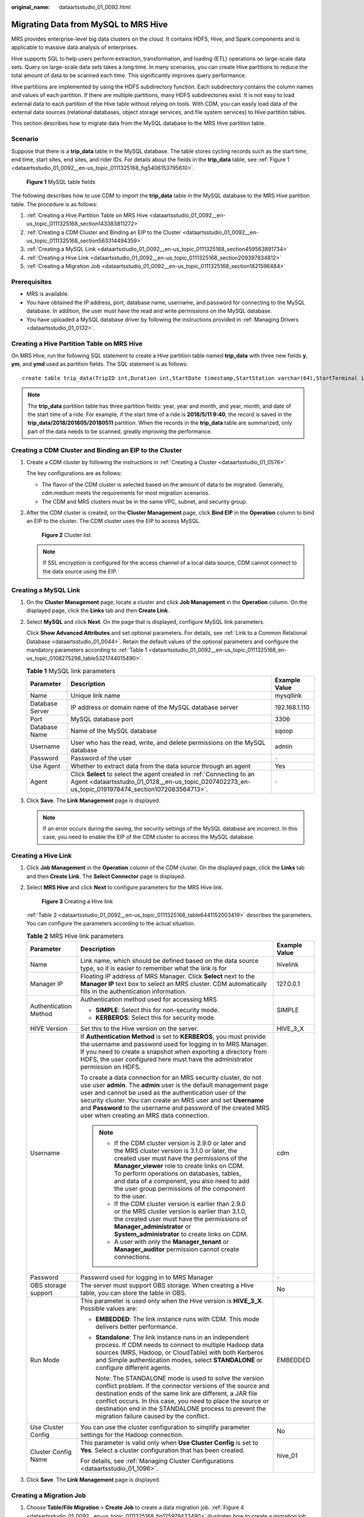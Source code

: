 :original_name: dataartsstudio_01_0092.html

.. _dataartsstudio_01_0092:

Migrating Data from MySQL to MRS Hive
=====================================

MRS provides enterprise-level big data clusters on the cloud. It contains HDFS, Hive, and Spark components and is applicable to massive data analysis of enterprises.

Hive supports SQL to help users perform extraction, transformation, and loading (ETL) operations on large-scale data sets. Query on large-scale data sets takes a long time. In many scenarios, you can create Hive partitions to reduce the total amount of data to be scanned each time. This significantly improves query performance.

Hive partitions are implemented by using the HDFS subdirectory function. Each subdirectory contains the column names and values of each partition. If there are multiple partitions, many HDFS subdirectories exist. It is not easy to load external data to each partition of the Hive table without relying on tools. With CDM, you can easily load data of the external data sources (relational databases, object storage services, and file system services) to Hive partition tables.

This section describes how to migrate data from the MySQL database to the MRS Hive partition table.

Scenario
--------

Suppose that there is a **trip_data** table in the MySQL database. The table stores cycling records such as the start time, end time, start sites, end sites, and rider IDs. For details about the fields in the **trip_data** table, see :ref:`Figure 1 <dataartsstudio_01_0092__en-us_topic_0111325168_fig5406153795610>`.

.. _dataartsstudio_01_0092__en-us_topic_0111325168_fig5406153795610:

.. figure:: /_static/images/en-us_image_0000001373169085.png
   :alt: **Figure 1** MySQL table fields

   **Figure 1** MySQL table fields

The following describes how to use CDM to import the **trip_data** table in the MySQL database to the MRS Hive partition table. The procedure is as follows:

#. :ref:`Creating a Hive Partition Table on MRS Hive <dataartsstudio_01_0092__en-us_topic_0111325168_section143383811272>`
#. :ref:`Creating a CDM Cluster and Binding an EIP to the Cluster <dataartsstudio_01_0092__en-us_topic_0111325168_section563314494359>`
#. :ref:`Creating a MySQL Link <dataartsstudio_01_0092__en-us_topic_0111325168_section459563891734>`
#. :ref:`Creating a Hive Link <dataartsstudio_01_0092__en-us_topic_0111325168_section209397834812>`
#. :ref:`Creating a Migration Job <dataartsstudio_01_0092__en-us_topic_0111325168_section1821596484>`

Prerequisites
-------------

-  MRS is available.
-  You have obtained the IP address, port, database name, username, and password for connecting to the MySQL database. In addition, the user must have the read and write permissions on the MySQL database.
-  You have uploaded a MySQL database driver by following the instructions provided in :ref:`Managing Drivers <dataartsstudio_01_0132>`.

.. _dataartsstudio_01_0092__en-us_topic_0111325168_section143383811272:

Creating a Hive Partition Table on MRS Hive
-------------------------------------------

On MRS Hive, run the following SQL statement to create a Hive partition table named **trip_data** with three new fields **y**, **ym**, and **ymd** used as partition fields. The SQL statement is as follows:

::

   create table trip_data(TripID int,Duration int,StartDate timestamp,StartStation varchar(64),StartTerminal int,EndDate timestamp,EndStation varchar(64),EndTerminal int,Bike int,SubscriberType varchar(32),ZipCodev varchar(10))partitioned by (y int,ym int,ymd int);

.. note::

   The **trip_data** partition table has three partition fields: year, year and month, and year, month, and date of the start time of a ride. For example, if the start time of a ride is **2018/5/11 9:40**, the record is saved in the **trip_data/2018/201805/20180511** partition. When the records in the **trip_data** table are summarized, only part of the data needs to be scanned, greatly improving the performance.

.. _dataartsstudio_01_0092__en-us_topic_0111325168_section563314494359:

Creating a CDM Cluster and Binding an EIP to the Cluster
--------------------------------------------------------

#. Create a CDM cluster by following the instructions in :ref:`Creating a Cluster <dataartsstudio_01_0576>`.

   The key configurations are as follows:

   -  The flavor of the CDM cluster is selected based on the amount of data to be migrated. Generally, cdm.medium meets the requirements for most migration scenarios.
   -  The CDM and MRS clusters must be in the same VPC, subnet, and security group.

#. After the CDM cluster is created, on the **Cluster Management** page, click **Bind EIP** in the **Operation** column to bind an EIP to the cluster. The CDM cluster uses the EIP to access MySQL.


   .. figure:: /_static/images/en-us_image_0000001322088024.png
      :alt: **Figure 2** Cluster list

      **Figure 2** Cluster list

   .. note::

      If SSL encryption is configured for the access channel of a local data source, CDM cannot connect to the data source using the EIP.

.. _dataartsstudio_01_0092__en-us_topic_0111325168_section459563891734:

Creating a MySQL Link
---------------------

#. On the **Cluster Management** page, locate a cluster and click **Job Management** in the **Operation** column. On the displayed page, click the **Links** tab and then **Create Link**.

#. Select **MySQL** and click **Next**. On the page that is displayed, configure MySQL link parameters.

   Click **Show Advanced Attributes** and set optional parameters. For details, see :ref:`Link to a Common Relational Database <dataartsstudio_01_0044>`. Retain the default values of the optional parameters and configure the mandatory parameters according to :ref:`Table 1 <dataartsstudio_01_0092__en-us_topic_0111325168_en-us_topic_0108275298_table5321744015490>`.

   .. _dataartsstudio_01_0092__en-us_topic_0111325168_en-us_topic_0108275298_table5321744015490:

   .. table:: **Table 1** MySQL link parameters

      +-----------------+-----------------------------------------------------------------------------------------------------------------------------------------------------------------------------+---------------+
      | Parameter       | Description                                                                                                                                                                 | Example Value |
      +=================+=============================================================================================================================================================================+===============+
      | Name            | Unique link name                                                                                                                                                            | mysqllink     |
      +-----------------+-----------------------------------------------------------------------------------------------------------------------------------------------------------------------------+---------------+
      | Database Server | IP address or domain name of the MySQL database server                                                                                                                      | 192.168.1.110 |
      +-----------------+-----------------------------------------------------------------------------------------------------------------------------------------------------------------------------+---------------+
      | Port            | MySQL database port                                                                                                                                                         | 3306          |
      +-----------------+-----------------------------------------------------------------------------------------------------------------------------------------------------------------------------+---------------+
      | Database Name   | Name of the MySQL database                                                                                                                                                  | sqoop         |
      +-----------------+-----------------------------------------------------------------------------------------------------------------------------------------------------------------------------+---------------+
      | Username        | User who has the read, write, and delete permissions on the MySQL database                                                                                                  | admin         |
      +-----------------+-----------------------------------------------------------------------------------------------------------------------------------------------------------------------------+---------------+
      | Password        | Password of the user                                                                                                                                                        | ``-``         |
      +-----------------+-----------------------------------------------------------------------------------------------------------------------------------------------------------------------------+---------------+
      | Use Agent       | Whether to extract data from the data source through an agent                                                                                                               | Yes           |
      +-----------------+-----------------------------------------------------------------------------------------------------------------------------------------------------------------------------+---------------+
      | Agent           | Click **Select** to select the agent created in :ref:`Connecting to an Agent <dataartsstudio_01_0128__en-us_topic_0207402273_en-us_topic_0191978474_section1072083564713>`. | ``-``         |
      +-----------------+-----------------------------------------------------------------------------------------------------------------------------------------------------------------------------+---------------+

#. Click **Save**. The **Link Management** page is displayed.

   .. note::

      If an error occurs during the saving, the security settings of the MySQL database are incorrect. In this case, you need to enable the EIP of the CDM cluster to access the MySQL database.

.. _dataartsstudio_01_0092__en-us_topic_0111325168_section209397834812:

Creating a Hive Link
--------------------

#. Click **Job Management** in the **Operation** column of the CDM cluster. On the displayed page, click the **Links** tab and then **Create Link**. The **Select Connector** page is displayed.

#. Select **MRS Hive** and click **Next** to configure parameters for the MRS Hive link.


   .. figure:: /_static/images/en-us_image_0000001322089284.png
      :alt: **Figure 3** Creating a Hive link

      **Figure 3** Creating a Hive link

   :ref:`Table 2 <dataartsstudio_01_0092__en-us_topic_0111325168_table6441152003419>` describes the parameters. You can configure the parameters according to the actual situation.

   .. _dataartsstudio_01_0092__en-us_topic_0111325168_table6441152003419:

   .. table:: **Table 2** MRS Hive link parameters

      +-----------------------+-------------------------------------------------------------------------------------------------------------------------------------------------------------------------------------------------------------------------------------------------------------------------------------------------------------------------------------------------------------------------------+-----------------------+
      | Parameter             | Description                                                                                                                                                                                                                                                                                                                                                                   | Example Value         |
      +=======================+===============================================================================================================================================================================================================================================================================================================================================================================+=======================+
      | Name                  | Link name, which should be defined based on the data source type, so it is easier to remember what the link is for                                                                                                                                                                                                                                                            | hivelink              |
      +-----------------------+-------------------------------------------------------------------------------------------------------------------------------------------------------------------------------------------------------------------------------------------------------------------------------------------------------------------------------------------------------------------------------+-----------------------+
      | Manager IP            | Floating IP address of MRS Manager. Click **Select** next to the **Manager IP** text box to select an MRS cluster. CDM automatically fills in the authentication information.                                                                                                                                                                                                 | 127.0.0.1             |
      +-----------------------+-------------------------------------------------------------------------------------------------------------------------------------------------------------------------------------------------------------------------------------------------------------------------------------------------------------------------------------------------------------------------------+-----------------------+
      | Authentication Method | Authentication method used for accessing MRS                                                                                                                                                                                                                                                                                                                                  | SIMPLE                |
      |                       |                                                                                                                                                                                                                                                                                                                                                                               |                       |
      |                       | -  **SIMPLE**: Select this for non-security mode.                                                                                                                                                                                                                                                                                                                             |                       |
      |                       | -  **KERBEROS**: Select this for security mode.                                                                                                                                                                                                                                                                                                                               |                       |
      +-----------------------+-------------------------------------------------------------------------------------------------------------------------------------------------------------------------------------------------------------------------------------------------------------------------------------------------------------------------------------------------------------------------------+-----------------------+
      | HIVE Version          | Set this to the Hive version on the server.                                                                                                                                                                                                                                                                                                                                   | HIVE_3_X              |
      +-----------------------+-------------------------------------------------------------------------------------------------------------------------------------------------------------------------------------------------------------------------------------------------------------------------------------------------------------------------------------------------------------------------------+-----------------------+
      | Username              | If **Authentication Method** is set to **KERBEROS**, you must provide the username and password used for logging in to MRS Manager. If you need to create a snapshot when exporting a directory from HDFS, the user configured here must have the administrator permission on HDFS.                                                                                           | cdm                   |
      |                       |                                                                                                                                                                                                                                                                                                                                                                               |                       |
      |                       | To create a data connection for an MRS security cluster, do not use user **admin**. The **admin** user is the default management page user and cannot be used as the authentication user of the security cluster. You can create an MRS user and set **Username** and **Password** to the username and password of the created MRS user when creating an MRS data connection. |                       |
      |                       |                                                                                                                                                                                                                                                                                                                                                                               |                       |
      |                       | .. note::                                                                                                                                                                                                                                                                                                                                                                     |                       |
      |                       |                                                                                                                                                                                                                                                                                                                                                                               |                       |
      |                       |    -  If the CDM cluster version is 2.9.0 or later and the MRS cluster version is 3.1.0 or later, the created user must have the permissions of the **Manager_viewer** role to create links on CDM. To perform operations on databases, tables, and data of a component, you also need to add the user group permissions of the component to the user.                        |                       |
      |                       |    -  If the CDM cluster version is earlier than 2.9.0 or the MRS cluster version is earlier than 3.1.0, the created user must have the permissions of **Manager_administrator** or **System_administrator** to create links on CDM.                                                                                                                                          |                       |
      |                       |    -  A user with only the **Manager_tenant** or **Manager_auditor** permission cannot create connections.                                                                                                                                                                                                                                                                    |                       |
      +-----------------------+-------------------------------------------------------------------------------------------------------------------------------------------------------------------------------------------------------------------------------------------------------------------------------------------------------------------------------------------------------------------------------+-----------------------+
      | Password              | Password used for logging in to MRS Manager                                                                                                                                                                                                                                                                                                                                   | ``-``                 |
      +-----------------------+-------------------------------------------------------------------------------------------------------------------------------------------------------------------------------------------------------------------------------------------------------------------------------------------------------------------------------------------------------------------------------+-----------------------+
      | OBS storage support   | The server must support OBS storage. When creating a Hive table, you can store the table in OBS.                                                                                                                                                                                                                                                                              | No                    |
      +-----------------------+-------------------------------------------------------------------------------------------------------------------------------------------------------------------------------------------------------------------------------------------------------------------------------------------------------------------------------------------------------------------------------+-----------------------+
      | Run Mode              | This parameter is used only when the Hive version is **HIVE_3_X**. Possible values are:                                                                                                                                                                                                                                                                                       | EMBEDDED              |
      |                       |                                                                                                                                                                                                                                                                                                                                                                               |                       |
      |                       | -  **EMBEDDED**: The link instance runs with CDM. This mode delivers better performance.                                                                                                                                                                                                                                                                                      |                       |
      |                       |                                                                                                                                                                                                                                                                                                                                                                               |                       |
      |                       | -  **Standalone**: The link instance runs in an independent process. If CDM needs to connect to multiple Hadoop data sources (MRS, Hadoop, or CloudTable) with both Kerberos and Simple authentication modes, select **STANDALONE** or configure different agents.                                                                                                            |                       |
      |                       |                                                                                                                                                                                                                                                                                                                                                                               |                       |
      |                       |    Note: The STANDALONE mode is used to solve the version conflict problem. If the connector versions of the source and destination ends of the same link are different, a JAR file conflict occurs. In this case, you need to place the source or destination end in the STANDALONE process to prevent the migration failure caused by the conflict.                         |                       |
      +-----------------------+-------------------------------------------------------------------------------------------------------------------------------------------------------------------------------------------------------------------------------------------------------------------------------------------------------------------------------------------------------------------------------+-----------------------+
      | Use Cluster Config    | You can use the cluster configuration to simplify parameter settings for the Hadoop connection.                                                                                                                                                                                                                                                                               | No                    |
      +-----------------------+-------------------------------------------------------------------------------------------------------------------------------------------------------------------------------------------------------------------------------------------------------------------------------------------------------------------------------------------------------------------------------+-----------------------+
      | Cluster Config Name   | This parameter is valid only when **Use Cluster Config** is set to **Yes**. Select a cluster configuration that has been created.                                                                                                                                                                                                                                             | hive_01               |
      |                       |                                                                                                                                                                                                                                                                                                                                                                               |                       |
      |                       | For details, see :ref:`Managing Cluster Configurations <dataartsstudio_01_1096>`.                                                                                                                                                                                                                                                                                             |                       |
      +-----------------------+-------------------------------------------------------------------------------------------------------------------------------------------------------------------------------------------------------------------------------------------------------------------------------------------------------------------------------------------------------------------------------+-----------------------+

#. Click **Save**. The **Link Management** page is displayed.

.. _dataartsstudio_01_0092__en-us_topic_0111325168_section1821596484:

Creating a Migration Job
------------------------

#. Choose **Table/File Migration** > **Create Job** to create a data migration job. :ref:`Figure 4 <dataartsstudio_01_0092__en-us_topic_0111325168_fig125979433490>` illustrates how to create a migration job.

   .. _dataartsstudio_01_0092__en-us_topic_0111325168_fig125979433490:

   .. figure:: /_static/images/en-us_image_0000001322409160.png
      :alt: **Figure 4** Creating a job for migrating data from MySQL to Hive

      **Figure 4** Creating a job for migrating data from MySQL to Hive

   .. note::

      Set **Clear Data Before Import** to **Yes**, so that the data in the Hive table will be cleared before data import.

#. After the parameters are configured, click **Next**. The **Map Field** tab page is displayed. See :ref:`Figure 5 <dataartsstudio_01_0092__en-us_topic_0111325168_fig1461204384916>`.

   Map the fields of the MySQL table and Hive table. The Hive table has three more fields **y**, **ym**, and **ymd** than the MySQL table, which are the Hive partition fields. Because the fields of the source table cannot be directly mapped to the destination table, you need to configure an expression to extract data from the **StartDate** field in the source table.

   .. _dataartsstudio_01_0092__en-us_topic_0111325168_fig1461204384916:

   .. figure:: /_static/images/en-us_image_0000001373288809.png
      :alt: **Figure 5** Hive field mapping

      **Figure 5** Hive field mapping

#. Click |image1| to display the **Converter List** dialog box, and then choose **Create Converter** > **Expression conversion**. See :ref:`Figure 6 <dataartsstudio_01_0092__en-us_topic_0111325168_fig261294344916>`.

   The expressions for the **y**, **ym**, and **ymd** fields are as follows:

   **DateUtils.format(DateUtils.parseDate(row[2],"yyyy-MM-dd HH:mm:ss.SSS"),"yyyy")**

   **DateUtils.format(DateUtils.parseDate(row[2],"yyyy-MM-dd HH:mm:ss.SSS"),"yyyyMM")**

   **DateUtils.format(DateUtils.parseDate(row[2],"yyyy-MM-dd HH:mm:ss.SSS"),"yyyyMMdd")**

   .. _dataartsstudio_01_0092__en-us_topic_0111325168_fig261294344916:

   .. figure:: /_static/images/en-us_image_0000001321928760.png
      :alt: **Figure 6** Configuring the expression

      **Figure 6** Configuring the expression

   .. note::

      The expressions in CDM support field conversion of common character strings, dates, and values.

#. Click **Next** and set task parameters. Generally, retain the default values of all parameters.

   In this step, you can configure the following optional functions:

   -  **Retry Upon Failure**: If the job fails to be executed, you can determine whether to automatically retry. Retain the default value **Never**.
   -  **Group**: Select the group to which the job belongs. The default group is **DEFAULT**. On the **Job Management** page, jobs can be displayed, started, or exported by group.
   -  **Schedule Execution**: To configure scheduled jobs, see :ref:`Scheduling Job Execution <dataartsstudio_01_0082>`. Retain the default value **No**.
   -  **Concurrent Extractors**: Enter the number of extractors to be concurrently executed. Retain the default value **1**.
   -  **Write Dirty Data**: Specify this parameter if data that fails to be processed or filtered out during job execution needs to be written to OBS for future viewing. Before writing dirty data, create an OBS link. Retain the default value **No** so that dirty data is not recorded.
   -  **Delete Job After Completion**: Retain the default value **Do not delete**.

#. Click **Save and Run**. The **Job Management** page is displayed, on which you can view the job execution progress and result.

#. After the job is successfully executed, in the **Operation** column of the job, click **Historical Record** to view the job's historical execution records and read/write statistics.

   On the **Historical Record** page, click **Log** to view the job logs.

.. |image1| image:: /_static/images/en-us_image_0000001373408489.png
